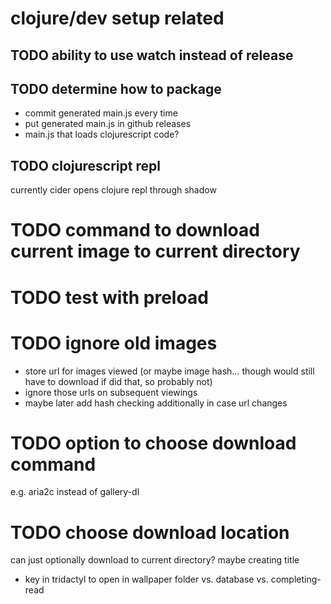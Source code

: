 * clojure/dev setup related
** TODO ability to use watch instead of release
** TODO determine how to package
- commit generated main.js every time
- put generated main.js in github releases
- main.js that loads clojurescript code?

** TODO clojurescript repl
currently cider opens clojure repl through shadow

* TODO command to download current image to current directory
* TODO test with preload
* TODO ignore old images
- store url for images viewed (or maybe image hash... though would still have to download if did that, so probably not)
- ignore those urls on subsequent viewings
- maybe later add hash checking additionally in case url changes

* TODO option to choose download command
e.g. aria2c instead of gallery-dl

* TODO choose download location
can just optionally download to current directory? maybe creating title

- key in tridactyl to open in wallpaper folder vs. database vs. completing-read
